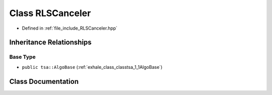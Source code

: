 .. _exhale_class_classtsa_1_1RLSCanceler:

Class RLSCanceler
=================

- Defined in :ref:`file_include_RLSCanceler.hpp`


Inheritance Relationships
-------------------------

Base Type
*********

- ``public tsa::AlgoBase`` (:ref:`exhale_class_classtsa_1_1AlgoBase`)


Class Documentation
-------------------


.. doxygenclass:: tsa::RLSCanceler
   :members:
   :protected-members:
   :undoc-members: